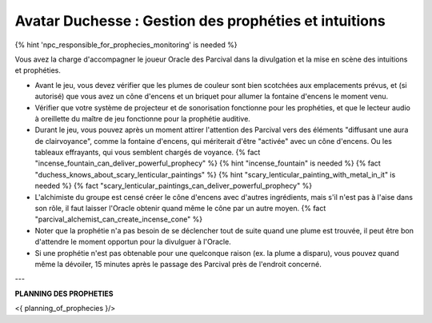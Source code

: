 Avatar Duchesse : Gestion des prophéties et intuitions
++++++++++++++++++++++++++++++++++++++++++++++++++++++++++++

{% hint 'npc_responsible_for_prophecies_monitoring' is needed %}

Vous avez la charge d'accompagner le joueur Oracle des Parcival dans la divulgation et la mise en scène des intuitions et prophéties.

- Avant le jeu, vous devez vérifier que les plumes de couleur sont bien scotchées aux emplacements prévus, et (si autorisé) que vous avez un cône d'encens et un briquet pour allumer la fontaine d'encens le moment venu.
- Vérifier que votre système de projecteur et de sonorisation fonctionne pour les prophéties, et que le lecteur audio à oreillette du maître de jeu fonctionne pour la prophétie auditive.
- Durant le jeu, vous pouvez après un moment attirer l'attention des Parcival vers des éléments "diffusant une aura de clairvoyance", comme la fontaine d'encens, qui mériterait d'être "activée" avec un cône d'encens. Ou les tableaux effrayants, qui vous semblent chargés de voyance. {% fact "incense_fountain_can_deliver_powerful_prophecy" %} {% hint "incense_fountain" is needed %} {% fact "duchess_knows_about_scary_lenticular_paintings" %} {% hint "scary_lenticular_painting_with_metal_in_it" is needed %} {% fact "scary_lenticular_paintings_can_deliver_powerful_prophecy" %}
- L'alchimiste du groupe est censé créer le cône d'encens avec d'autres ingrédients, mais s'il n'est pas à l'aise dans son rôle, il faut laisser l'Oracle obtenir quand même le cône par un autre moyen. {% fact "parcival_alchemist_can_create_incense_cone" %}
- Noter que la prophétie n'a pas besoin de se déclencher tout de suite quand une plume est trouvée, il peut être bon d'attendre le moment opportun pour la divulguer à l'Oracle.
- Si une prophétie n'est pas obtenable pour une quelconque raison (ex. la plume a disparu), vous pouvez quand même la dévoiler, 15 minutes après le passage des Parcival près de l'endroit concerné.

---

**PLANNING DES PROPHETIES**

<{ planning_of_prophecies }/>

